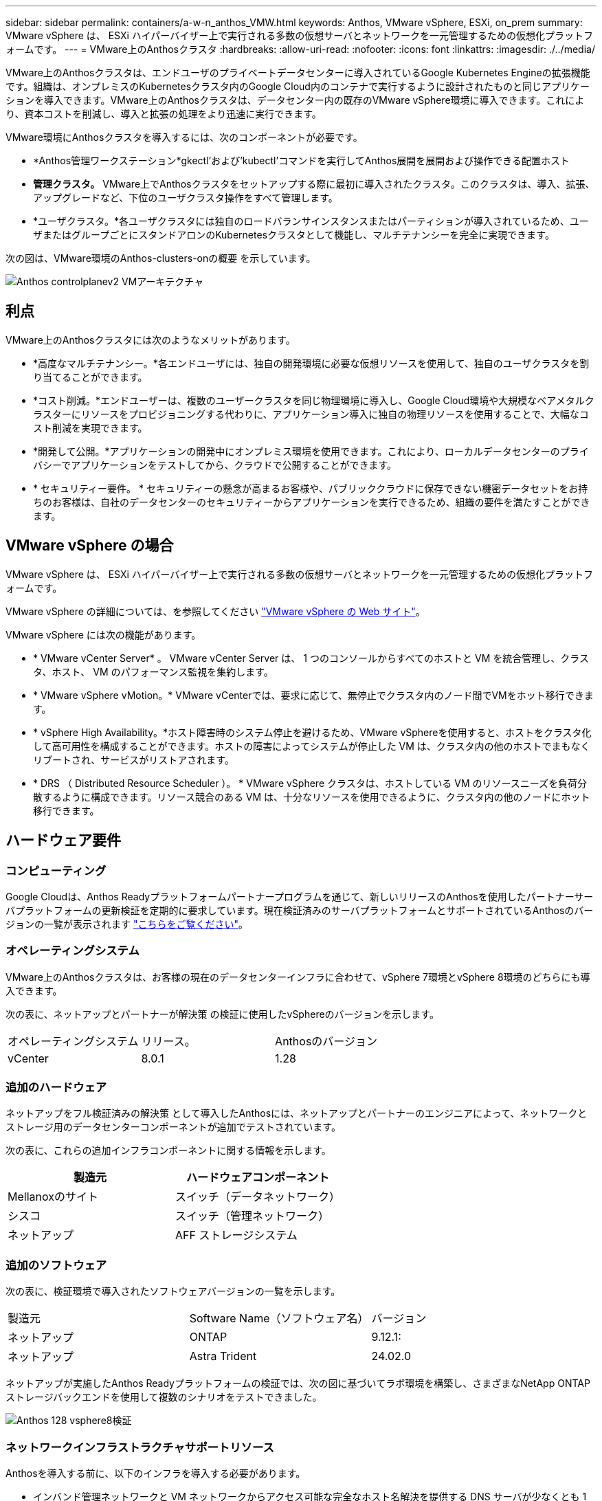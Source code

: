 ---
sidebar: sidebar 
permalink: containers/a-w-n_anthos_VMW.html 
keywords: Anthos, VMware vSphere, ESXi, on_prem 
summary: VMware vSphere は、 ESXi ハイパーバイザー上で実行される多数の仮想サーバとネットワークを一元管理するための仮想化プラットフォームです。 
---
= VMware上のAnthosクラスタ
:hardbreaks:
:allow-uri-read: 
:nofooter: 
:icons: font
:linkattrs: 
:imagesdir: ./../media/


[role="lead"]
VMware上のAnthosクラスタは、エンドユーザのプライベートデータセンターに導入されているGoogle Kubernetes Engineの拡張機能です。組織は、オンプレミスのKubernetesクラスタ内のGoogle Cloud内のコンテナで実行するように設計されたものと同じアプリケーションを導入できます。VMware上のAnthosクラスタは、データセンター内の既存のVMware vSphere環境に導入できます。これにより、資本コストを削減し、導入と拡張の処理をより迅速に実行できます。

VMware環境にAnthosクラスタを導入するには、次のコンポーネントが必要です。

* *Anthos管理ワークステーション*gkectl'および'kubectl'コマンドを実行してAnthos展開を展開および操作できる配置ホスト
* *管理クラスタ。* VMware上でAnthosクラスタをセットアップする際に最初に導入されたクラスタ。このクラスタは、導入、拡張、アップグレードなど、下位のユーザクラスタ操作をすべて管理します。
* *ユーザクラスタ。*各ユーザクラスタには独自のロードバランサインスタンスまたはパーティションが導入されているため、ユーザまたはグループごとにスタンドアロンのKubernetesクラスタとして機能し、マルチテナンシーを完全に実現できます。


次の図は、VMware環境のAnthos-clusters-onの概要 を示しています。

image::a-w-n_anthos_controlplanev2_vm_architecture.png[Anthos controlplanev2 VMアーキテクチャ]



== 利点

VMware上のAnthosクラスタには次のようなメリットがあります。

* *高度なマルチテナンシー。*各エンドユーザには、独自の開発環境に必要な仮想リソースを使用して、独自のユーザクラスタを割り当てることができます。
* *コスト削減。*エンドユーザーは、複数のユーザークラスタを同じ物理環境に導入し、Google Cloud環境や大規模なベアメタルクラスターにリソースをプロビジョニングする代わりに、アプリケーション導入に独自の物理リソースを使用することで、大幅なコスト削減を実現できます。
* *開発して公開。*アプリケーションの開発中にオンプレミス環境を使用できます。これにより、ローカルデータセンターのプライバシーでアプリケーションをテストしてから、クラウドで公開することができます。
* * セキュリティー要件。 * セキュリティーの懸念が高まるお客様や、パブリッククラウドに保存できない機密データセットをお持ちのお客様は、自社のデータセンターのセキュリティーからアプリケーションを実行できるため、組織の要件を満たすことができます。




== VMware vSphere の場合

VMware vSphere は、 ESXi ハイパーバイザー上で実行される多数の仮想サーバとネットワークを一元管理するための仮想化プラットフォームです。

VMware vSphere の詳細については、を参照してください https://www.vmware.com/products/vsphere.html["VMware vSphere の Web サイト"^]。

VMware vSphere には次の機能があります。

* * VMware vCenter Server* 。 VMware vCenter Server は、 1 つのコンソールからすべてのホストと VM を統合管理し、クラスタ、ホスト、 VM のパフォーマンス監視を集約します。
* * VMware vSphere vMotion。* VMware vCenterでは、要求に応じて、無停止でクラスタ内のノード間でVMをホット移行できます。
* * vSphere High Availability。*ホスト障害時のシステム停止を避けるため、VMware vSphereを使用すると、ホストをクラスタ化して高可用性を構成することができます。ホストの障害によってシステムが停止した VM は、クラスタ内の他のホストでまもなくリブートされ、サービスがリストアされます。
* * DRS （ Distributed Resource Scheduler ）。 * VMware vSphere クラスタは、ホストしている VM のリソースニーズを負荷分散するように構成できます。リソース競合のある VM は、十分なリソースを使用できるように、クラスタ内の他のノードにホット移行できます。




== ハードウェア要件



=== コンピューティング

Google Cloudは、Anthos Readyプラットフォームパートナープログラムを通じて、新しいリリースのAnthosを使用したパートナーサーバプラットフォームの更新検証を定期的に要求しています。現在検証済みのサーバプラットフォームとサポートされているAnthosのバージョンの一覧が表示されます https://cloud.google.com/anthos/docs/resources/partner-platforms["こちらをご覧ください"^]。



=== オペレーティングシステム

VMware上のAnthosクラスタは、お客様の現在のデータセンターインフラに合わせて、vSphere 7環境とvSphere 8環境のどちらにも導入できます。

次の表に、ネットアップとパートナーが解決策 の検証に使用したvSphereのバージョンを示します。

|===


| オペレーティングシステム | リリース。 | Anthosのバージョン 


| vCenter | 8.0.1 | 1.28 
|===


=== 追加のハードウェア

ネットアップをフル検証済みの解決策 として導入したAnthosには、ネットアップとパートナーのエンジニアによって、ネットワークとストレージ用のデータセンターコンポーネントが追加でテストされています。

次の表に、これらの追加インフラコンポーネントに関する情報を示します。

|===
| 製造元 | ハードウェアコンポーネント 


| Mellanoxのサイト | スイッチ（データネットワーク） 


| シスコ | スイッチ（管理ネットワーク） 


| ネットアップ | AFF ストレージシステム 
|===


=== 追加のソフトウェア

次の表に、検証環境で導入されたソフトウェアバージョンの一覧を示します。

|===


| 製造元 | Software Name（ソフトウェア名） | バージョン 


| ネットアップ | ONTAP | 9.12.1: 


| ネットアップ | Astra Trident | 24.02.0 
|===
ネットアップが実施したAnthos Readyプラットフォームの検証では、次の図に基づいてラボ環境を構築し、さまざまなNetApp ONTAP ストレージバックエンドを使用して複数のシナリオをテストできました。

image::a-w-n_anthos-128-vsphere8_validation.png[Anthos 128 vsphere8検証]



=== ネットワークインフラストラクチャサポートリソース

Anthosを導入する前に、以下のインフラを導入する必要があります。

* インバンド管理ネットワークと VM ネットワークからアクセス可能な完全なホスト名解決を提供する DNS サーバが少なくとも 1 台必要です。
* インバンド管理ネットワークおよび VM ネットワークからアクセスできる NTP サーバが少なくとも 1 台必要です。
* クラスタを動的に拡張する必要がある場合に、ネットワークアドレスのリースをオンデマンドで提供するために使用できるDHCPサーバ。
* （オプション）インバンド管理ネットワークと VM ネットワークの両方のアウトバウンドインターネット接続。




== 本番環境の導入に関するベストプラクティス

このセクションでは、この解決策を本番環境に導入する前に考慮する必要があるベストプラクティスをいくつか紹介します。



=== Anthosは、3ノード以上のESXiクラスタに導入します

Anthosは、デモや評価用に3ノード未満のvSphereクラスタにインストールすることは可能ですが、本番環境のワークロードには推奨されません。2つのノードでは基本的なHAとフォールトトレランスを実現できますが、デフォルトのホストアフィニティを無効にするようにAnthosクラスタ構成を変更する必要があります。この導入方法はGoogle Cloudではサポートされていません。



=== 仮想マシンとホストのアフィニティを設定します

Anthosクラスタノードを複数のハイパーバイザーノードに分散するには、VMとホストのアフィニティを有効にします。

アフィニティまたは非アフィニティは、 VM やホストのセットに対してルールを定義する方法で、グループ内の同じホストまたはホスト上で VM を一緒に実行するか、別のホスト上で実行するかを決定します。VM とホストで構成されるアフィニティグループを作成することで、 VM に適用されます。このアフィニティグループには同じパラメータと条件が設定されます。アフィニティグループ内の VM がグループ内の同じホストで実行されているのか、または別々のホストで実行されているのかに応じて、アフィニティグループのパラメータでは正のアフィニティまたは負のアフィニティを定義できます。

アフィニティグループを設定するには、使用しているVMware vSphereのバージョンに応じた以下の該当するリンクを参照してください。

https://docs.vmware.com/en/VMware-vSphere/6.7/com.vmware.vsphere.resmgmt.doc/GUID-FF28F29C-8B67-4EFF-A2EF-63B3537E6934.html["vSphere 6.7 ドキュメント：「 DRS アフィニティルールの使用"^]。https://docs.vmware.com/en/VMware-vSphere/7.0/com.vmware.vsphere.resmgmt.doc/GUID-FF28F29C-8B67-4EFF-A2EF-63B3537E6934.html["vSphere 7.0のドキュメント：「Using DRS Affinity Rules"^]。


NOTE: Anthosには'cluster.yamlファイルごとに構成オプションがあり'環境内のESXiホストの数に基づいて有効または無効にできるノードアフィニティルールが自動的に作成されます
